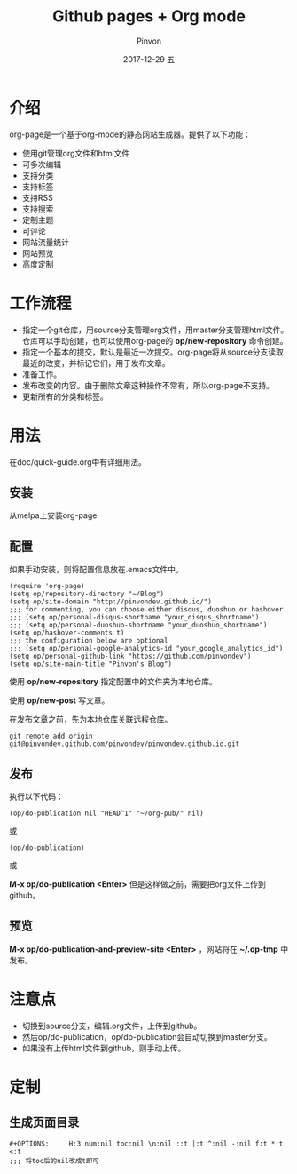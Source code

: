 #+TITLE:       Github pages + Org mode
#+AUTHOR:      Pinvon
#+EMAIL:       pinvon@Inspiron
#+DATE:        2017-12-29 五
#+URI:         /blog/%y/%m/%d/github-pages-+-org-mode
#+KEYWORDS:    <TODO: insert your keywords here>
#+TAGS:        org page
#+LANGUAGE:    en
#+OPTIONS:     H:3 num:nil toc:t \n:nil ::t |:t ^:nil -:nil f:t *:t <:t
#+DESCRIPTION: <TODO: insert your description here>

* 介绍

org-page是一个基于org-mode的静态网站生成器。提供了以下功能：

- 使用git管理org文件和html文件
- 可多次编辑
- 支持分类
- 支持标签
- 支持RSS
- 支持搜索
- 定制主题
- 可评论
- 网站流量统计
- 网站预览
- 高度定制

* 工作流程

- 指定一个git仓库，用source分支管理org文件，用master分支管理html文件。仓库可以手动创建，也可以使用org-page的 *op/new-repository* 命令创建。
- 指定一个基本的提交，默认是最近一次提交。org-page将从source分支读取最近的改变，并标记它们，用于发布文章。
- 准备工作。
- 发布改变的内容。由于删除文章这种操作不常有，所以org-page不支持。
- 更新所有的分类和标签。

* 用法

在doc/quick-guide.org中有详细用法。

** 安装

从melpa上安装org-page

** 配置

如果手动安装，则将配置信息放在.emacs文件中。

#+BEGIN_SRC 
(require 'org-page)
(setq op/repository-directory "~/Blog")
(setq op/site-domain "http://pinvondev.github.io/")
;;; for commenting, you can choose either disqus, duoshuo or hashover
;;; (setq op/personal-disqus-shortname "your_disqus_shortname")
;;; (setq op/personal-duoshuo-shortname "your_duoshuo_shortname")
(setq op/hashover-comments t)
;;; the configuration below are optional
;;; (setq op/personal-google-analytics-id "your_google_analytics_id")
(setq op/personal-github-link "https://github.com/pinvondev")
(setq op/site-main-title "Pinvon's Blog")
#+END_SRC

使用 *op/new-repository* 指定配置中的文件夹为本地仓库。

使用 *op/new-post* 写文章。

在发布文章之前，先为本地仓库关联远程仓库。

#+BEGIN_SRC 
git remote add origin git@pinvondev.github.com/pinvondev/pinvondev.github.io.git
#+END_SRC

** 发布

执行以下代码：
#+BEGIN_SRC 
(op/do-publication nil "HEAD^1" "~/org-pub/" nil)
#+END_SRC

或

#+BEGIN_SRC 
(op/do-publication)
#+END_SRC

或

*M-x op/do-publication <Enter>* 但是这样做之前，需要把org文件上传到github。



** 预览

*M-x op/do-publication-and-preview-site <Enter>* ，网站将在 *~/.op-tmp* 中发布。

* 注意点
- 切换到source分支，编辑.org文件，上传到github。
- 然后op/do-publication，op/do-publication会自动切换到master分支。
- 如果没有上传html文件到github，则手动上传。

* 定制

** 生成页面目录

#+BEGIN_SRC 
#+OPTIONS:     H:3 num:nil toc:nil \n:nil ::t |:t ^:nil -:nil f:t *:t <:t
;;; 将toc后的nil改成t即可
#+END_SRC

